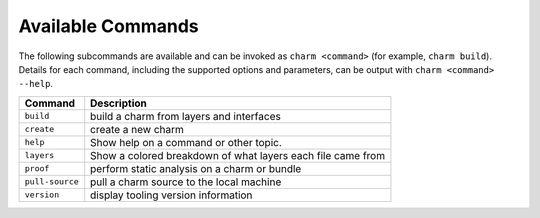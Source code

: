 Available Commands
==================

The following subcommands are available and can be invoked as ``charm <command>``
(for example, ``charm build``).  Details for each command, including the supported
options and parameters, can be output with ``charm <command> --help``.

=======================  ===========================================================
Command                  Description
=======================  ===========================================================
``build``                build a charm from layers and interfaces
``create``               create a new charm
``help``                 Show help on a command or other topic.
``layers``               Show a colored breakdown of what layers each file came from
``proof``                perform static analysis on a charm or bundle
``pull-source``          pull a charm source to the local machine
``version``              display tooling version information
=======================  ===========================================================
